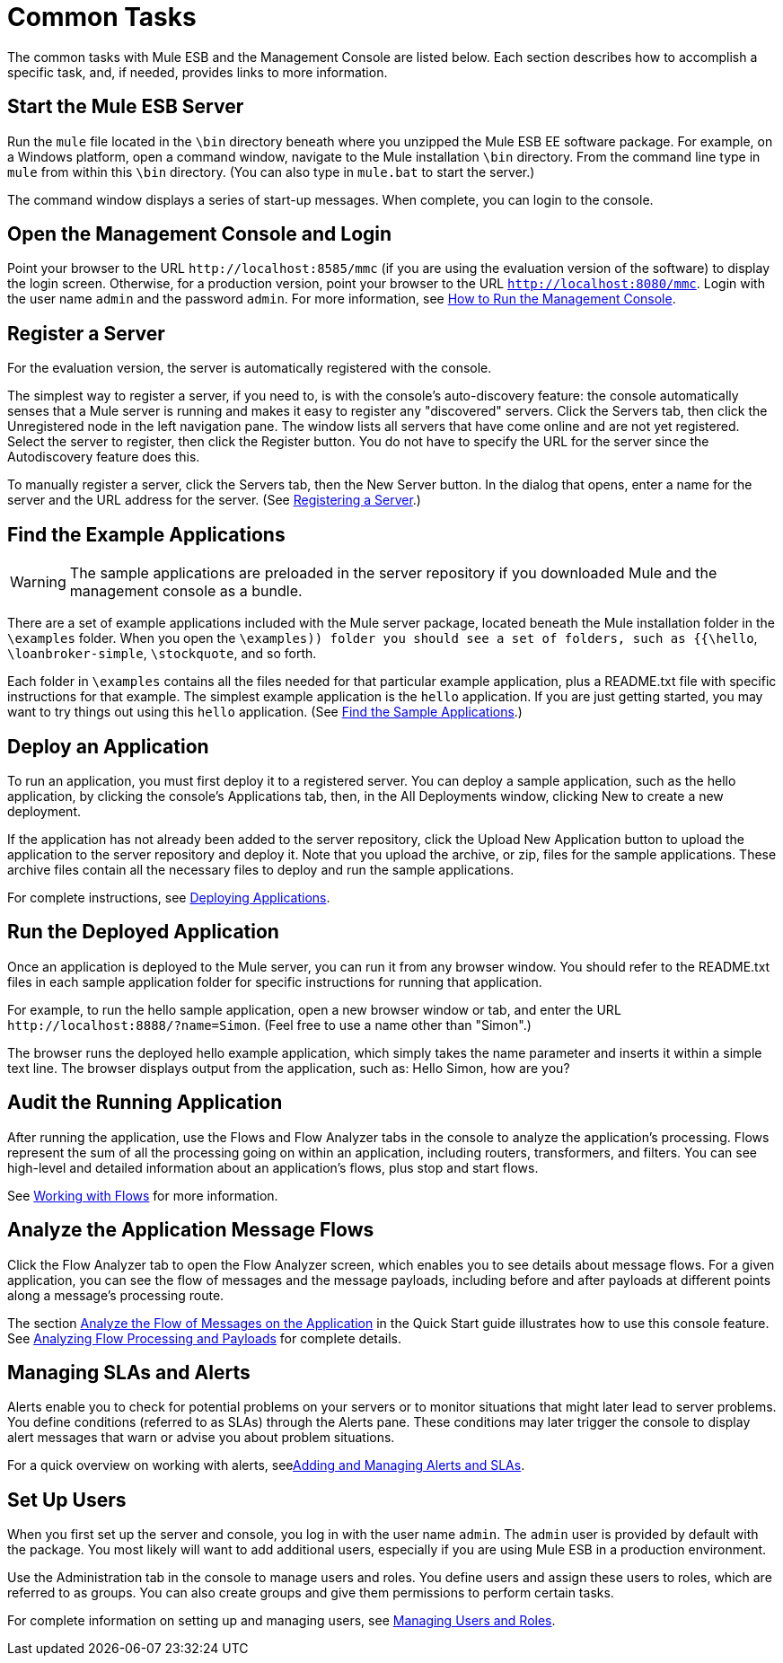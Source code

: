 = Common Tasks

The common tasks with Mule ESB and the Management Console are listed below. Each section describes how to accomplish a specific task, and, if needed, provides links to more information.

== Start the Mule ESB Server

Run the `mule` file located in the `\bin` directory beneath where you unzipped the Mule ESB EE software package. For example, on a Windows platform, open a command window, navigate to the Mule installation `\bin` directory. From the command line type in `mule` from within this `\bin` directory. (You can also type in `mule.bat` to start the server.)

The command window displays a series of start-up messages. When complete, you can login to the console.

== Open the Management Console and Login

Point your browser to the URL `+http://localhost:8585/mmc+` (if you are using the evaluation version of the software) to display the login screen. Otherwise, for a production version, point your browser to the URL `http://localhost:8080/mmc`. Login with the user name `admin` and the password `admin`. For more information, see link:/mule-management-console/v/3.3/how-to-run-the-management-console[How to Run the Management Console].

== Register a Server

For the evaluation version, the server is automatically registered with the console.

The simplest way to register a server, if you need to, is with the console's auto-discovery feature: the console automatically senses that a Mule server is running and makes it easy to register any "discovered" servers. Click the Servers tab, then click the Unregistered node in the left navigation pane. The window lists all servers that have come online and are not yet registered. Select the server to register, then click the Register button. You do not have to specify the URL for the server since the Autodiscovery feature does this.

To manually register a server, click the Servers tab, then the New Server button. In the dialog that opens, enter a name for the server and the URL address for the server. (See link:/tcat-server/v/7.1.0/register-a-server[Registering a Server].)

== Find the Example Applications

[WARNING]
The sample applications are preloaded in the server repository if you downloaded Mule and the management console as a bundle.

There are a set of example applications included with the Mule server package, located beneath the Mule installation folder in the `\examples` folder. When you open the `\examples)) folder you should see a set of folders, such as {{\hello`, `\loanbroker-simple`, `\stockquote`, and so forth.

Each folder in `\examples` contains all the files needed for that particular example application, plus a README.txt file with specific instructions for that example. The simplest example application is the `hello` application. If you are just getting started, you may want to try things out using this `hello` application. (See link:/mule-management-console/v/3.3/quick-start-guide-to-mule-esb-server-and-the-management-console[Find the Sample Applications].)

== Deploy an Application

To run an application, you must first deploy it to a registered server. You can deploy a sample application, such as the hello application, by clicking the console's Applications tab, then, in the All Deployments window, clicking New to create a new deployment.

If the application has not already been added to the server repository, click the Upload New Application button to upload the application to the server repository and deploy it. Note that you upload the archive, or zip, files for the sample applications. These archive files contain all the necessary files to deploy and run the sample applications.

For complete instructions, see link:/mule-management-console/v/3.3/deploying-applications[Deploying Applications].

== Run the Deployed Application

Once an application is deployed to the Mule server, you can run it from any browser window. You should refer to the README.txt files in each sample application folder for specific instructions for running that application.

For example, to run the hello sample application, open a new browser window or tab, and enter the URL `+http://localhost:8888/?name=Simon+`. (Feel free to use a name other than "Simon".)

The browser runs the deployed hello example application, which simply takes the name parameter and inserts it within a simple text line. The browser displays output from the application, such as: Hello Simon, how are you?

== Audit the Running Application

After running the application, use the Flows and Flow Analyzer tabs in the console to analyze the application's processing. Flows represent the sum of all the processing going on within an application, including routers, transformers, and filters. You can see high-level and detailed information about an application's flows, plus stop and start flows.

See link:/mule-management-console/v/3.3/working-with-flows[Working with Flows] for more information.

== Analyze the Application Message Flows

Click the Flow Analyzer tab to open the Flow Analyzer screen, which enables you to see details about message flows. For a given application, you can see the flow of messages and the message payloads, including before and after payloads at different points along a message's processing route.

The section link:/mule-management-console/v/3.3/quick-start-guide-to-mule-esb-server-and-the-management-console[Analyze the Flow of Messages on the Application] in the Quick Start guide illustrates how to use this console feature. See link:/mule-management-console/v/3.3/analyzing-flow-processing-and-payloads[Analyzing Flow Processing and Payloads] for complete details.

== Managing SLAs and Alerts

Alerts enable you to check for potential problems on your servers or to monitor situations that might later lead to server problems. You define conditions (referred to as SLAs) through the Alerts pane. These conditions may later trigger the console to display alert messages that warn or advise you about problem situations.

For a quick overview on working with alerts, seelink:/mule-management-console/v/3.3/quick-start-guide-to-mule-esb-server-and-the-management-console[Adding and Managing Alerts and SLAs].

== Set Up Users

When you first set up the server and console, you log in with the user name `admin`. The `admin` user is provided by default with the package. You most likely will want to add additional users, especially if you are using Mule ESB in a production environment.

Use the Administration tab in the console to manage users and roles. You define users and assign these users to roles, which are referred to as groups. You can also create groups and give them permissions to perform certain tasks.

For complete information on setting up and managing users, see link:/mule-management-console/v/3.3/managing-users-and-roles[Managing Users and Roles].
